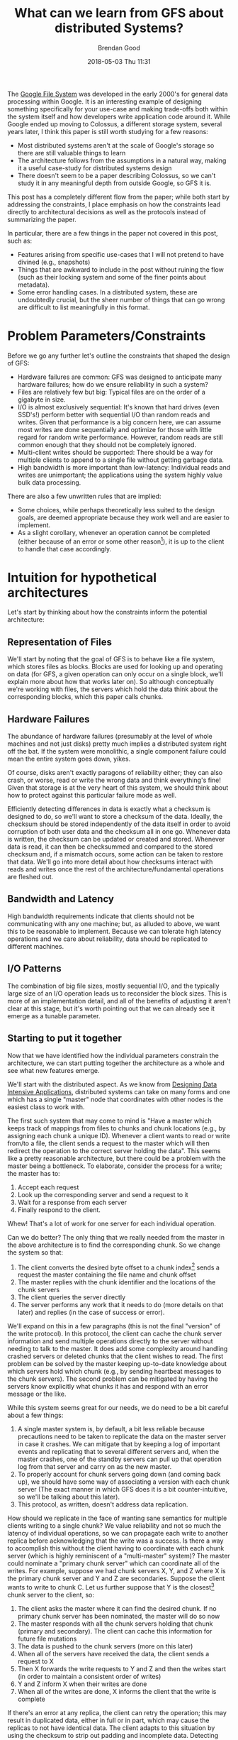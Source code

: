 #+STARTUP: showall
#+STARTUP: hidestars
#+OPTIONS: H:2 num:nil tags:nil toc:nil timestamps:t
#+LAYOUT: post
#+AUTHOR: Brendan Good
#+DATE: 2018-05-03 Thu 11:31
#+TITLE: What can we learn from GFS about distributed Systems?
#+DESCRIPTION: We read through the GFS paper to see what lessons we can learn about general distributed systems
#+TAGS: GFS,file,distributed,systems
#+CATEGORIES: systems

The [[https://static.googleusercontent.com/media/research.google.com/en//archive/gfs-sosp2003.pdf][Google File System]] was developed in the early 2000's for general data processing within Google. It is an interesting example of
designing something specifically for your use-case and making trade-offs both within the system itself and how developers write application code around it.
While Google ended up moving to Colossus, a different storage system, several years later, I think this paper is still worth studying for a few reasons:
- Most distributed systems aren't at the scale of Google's storage so there are still valuable things to learn
- The architecture follows from the assumptions in a natural way, making it a useful case-study for distributed systems design
- There doesn't seem to be a paper describing Colossus, so we can't study it in any meaningful depth from outside Google, so GFS it is.

This post has a completely different flow from the paper; while both start by addressing the constraints, I place emphasis on how the constraints
lead directly to architectural decisions as well as the protocols instead of summarizing the paper.

In particular, there are a few things in the paper not covered in this post, such as:
- Features arising from specific use-cases that I will not pretend to have divined (e.g., snapshots)
- Things that are awkward to include in the post without ruining the flow (such as their locking system and some of the finer points about metadata).
- Some error handling cases. In a distributed system, these are undoubtedly crucial, but the sheer number of things that can go wrong are difficult
  to list meaningfully in this format.

* Problem Parameters/Constraints

  Before we go any further let's outline the constraints that shaped the design of GFS:
  - Hardware failures are common: GFS was designed to anticipate many hardware failures; how do we ensure reliability in such a system?
  - Files are relatively few but big: Typical files are on the order of a gigabyte in size.
  - I/O is almost exclusively sequential: It's known that hard drives (even SSD's!) perform better with sequential I/O than random reads and writes. Given that performance
	is a big concern here, we can assume most writes are done sequentially and optimize for those with little regard for random write performance. However,
	random reads are still common enough that they should not be completely ignored.
  - Multi-client writes should be supported: There should be a way for multiple clients to append to a single file without getting garbage data.
  - High bandwidth is more important than low-latency: Individual reads and writes are unimportant; the applications using the system highly value bulk data processing.

  There are also a few unwritten rules that are implied:
  - Some choices, while perhaps theoretically less suited to the design goals, are deemed appropriate because they work well and are easier to implement.
  - As a slight corollary, whenever an operation cannot be completed (either because of an error or some other reason[fn:1]), it is up to the client to handle that case accordingly.

* Intuition for hypothetical architectures

  Let's start by thinking about how the constraints inform the potential architecture:

** Representation of Files
   We'll start by noting that the goal of GFS is to behave like a file system, which stores files as blocks. Blocks are used for looking up and operating on data (for GFS,
   a given operation can only occur on a single block, we'll explain more about how that works later on). So although conceptually we're working with files,
   the servers which hold the data think about the corresponding blocks, which this paper calls chunks.

** Hardware Failures
   The abundance of hardware failures (presumably at the level of whole machines and not just disks) pretty much implies a distributed system right off the bat.
   If the system were monolithic, a single component failure could mean the entire system goes down, yikes.

  Of course, disks aren't exactly paragons of reliability either; they can also crash, or worse, read or write the wrong data and think everything's fine! Given that storage
  is at the very heart of this system, we should think about how to protect against this particular failure mode as well.

  Efficiently detecting differences in data is exactly what a checksum is designed to do, so we'll want to store a checksum of the data. Ideally, the checksum should
  be stored independently of the data itself in order to avoid corruption of both user data and the checksum all in one go. Whenever data is written, the checksum can be updated or created and stored.
  Whenever data is read, it can then be checksummed and compared to the stored checksum and, if a mismatch occurs, some action can be taken to restore that data.
  We'll go into more detail about how checksums interact with reads and writes once the rest of the architecture/fundamental operations are fleshed out.

** Bandwidth and Latency
   High bandwidth requirements indicate that clients should not be communicating with any one machine; but, as alluded to above, we want this to be
   reasonable to implement. Because we can tolerate high latency operations and we care about reliability, data should be replicated to different machines.

** I/O Patterns
   The combination of big file sizes, mostly sequential I/O, and the typically large size of an I/O operation leads us to reconsider the block sizes. This is more of an implementation detail,
   and all of the benefits of adjusting it aren't clear at this stage, but it's worth pointing out that we can already see it emerge as a tunable parameter.

** Starting to put it together
   Now that we have identified how the individual parameters constrain the architecture, we can start putting together the architecture as a whole and see what new features emerge.

   We'll start with the distributed aspect. As we know from [[https://dataintensive.net/][Designing Data Intensive Applications]], distributed systems can take on many forms and one which has
   a single "master" node that coordinates with other nodes is the easiest class to work with.

   The first such system that may come to mind is "Have a master which keeps track of mappings from files to chunks
   and chunk locations (e.g., by assigning each chunk a unique ID). Whenever a client wants to read or write from/to a file, the client sends a request to the master which will then redirect
   the operation to the correct server holding the data". This seems like a pretty reasonable architecture, but there could be a problem with the master being a bottleneck.
   To elaborate, consider the process for a write; the master has to:
   1) Accept each request
   2) Look up the corresponding server and send a request to it
   3) Wait for a response from each server
   4) Finally respond to the client.

   [[https://b-t-g.github.io/assets/arc1.png]]

   Whew! That's a lot of work for one server for each individual operation.

   Can we do better? The only thing that we really needed from the master in the above architecture is to find the corresponding chunk. So we change the system so that:
   1) The client converts the desired byte offset to a chunk index[fn:2] sends a request the master containing the file name and chunk offset
   2) The master replies with the chunk identifier and the locations of the chunk servers
   3) The client queries the server directly
   4) The server performs any work that it needs to do (more details on that later) and replies (in the case of success or error).

   [[https://b-t-g.github.io/assets/arc2.png]]

   We'll expand on this in a few paragraphs (this is not the final "version" of the write protocol). In this protocol, the client can cache the chunk server information and send multiple
   operations directly to the server without needing to talk to the master. It does add some complexity around handling crashed servers or deleted chunks that the client wishes to read.
   The first problem can be solved by the master keeping up-to-date knowledge about which servers hold which chunk (e.g., by sending heartbeat messages to the chunk servers).
   The second problem can be mitigated by having the servers know explicitly what chunks it has and respond with an error message or the like.

   While this system seems great for our needs, we do need to be a bit careful about a few things:
   1) A single master system is, by default, a bit less reliable because precautions need to be taken to replicate the data on the master server in case it crashes.
      We can mitigate that by keeping a log of important events and replicating that to several different servers and, when the master crashes, one of the standby
      servers can pull up that operation log from that server and carry on as the new master.
   2) To properly account for chunk servers going down (and coming back up), we should have some way of associating a version with each chunk server
      (The exact manner in which GFS does it is a bit counter-intuitive, so we'll be talking about this later).
   3) This protocol, as written, doesn't address data replication.

   How should we replicate in the face of wanting sane semantics for multiple clients writing to a single chunk?
   We value reliability and not so much the latency of individual operations, so we can propagate each write to another replica before acknowledging that the write was a success.
   Is there a way to accomplish this without the client having to coordinate with each chunk server (which is highly reminiscent of a "multi-master" system)?
   The master could nominate a "primary chunk server" which can coordinate all of the writes. For example, suppose we had chunk servers X, Y, and Z where X is the primary chunk server and Y and
   Z are secondaries. Suppose the client wants to write to chunk C. Let us further suppose that Y is the closest[fn:3] chunk server to the client, so:
   1) The client asks the master where it can find the desired chunk. If no primary chunk server has been nominated, the master will do so now
   2) The master responds with all the chunk servers holding that chunk (primary and secondary). The client can cache this information for future file mutations
   3) The data is pushed to the chunk servers (more on this later)
   4) When all of the servers have received the data, the client sends a request to X
   5) Then X forwards the write requests to Y and Z and then the writes start (in order to maintain a consistent order of writes)
   6) Y and Z inform X when their writes are done
   7) When all of the writes are done, X informs the client that the write is complete

   [[https://b-t-g.github.io/assets/arc3.png]]

   If there's an error at any replica, the client can retry the operation; this may result in duplicated data, either in full or in part, which may cause the replicas to not have identical data.
   The client adapts to this situation by using the checksum to strip out padding and incomplete data. Detecting duplicates, however, is done on an application by application basis.

   This also has the added benefit that error messages are from a single source (X in this case). I'm omitting exactly how data is pushed to all servers (step 3)
   in the general case since there are several reasonable strategies and the method chosen in GFS is dependent on constraints not explicitly stated yet.

   Finally, there's chunk size; there are numerous benefits for this use case to having a large chunk size:
   - If we had a small chunk size, then we would need to break up our operations into much smaller operations and the client would have to either
     query the master server for each one of those operations to find the chunk location or we would have to cache where each of those many chunks live! Additionally:
   - With large chunk sizes, a client may only perform operations on a single chunk. With that in mind, network overhead can be reduced by keeping a persistent TCP connection to the chunk server.
   - It reduces the metadata that the master needs to hold; perhaps by enough to allow the metadata to fit in memory.
   Therefore, the chunk size should be as big as possible (and experimentally chosen).

* Intuition for Hypothetical Implementation Details
  Now that we've nailed down the core architecture, we can think about the implementation details of some operations.

  Given that we only have one master server, it can keep track of all metadata such as mappings from files to chunks. It can also control system-wide activities such as nominating
  the primary chunk server (which this paper calls lease management), deleting chunks (which we'll describe in a later section), and chunk migration between chunk servers (usually in the case
  where the current chunk server is at or near capacity or to increase network bandwidth utilization).

** I/O
   With the procedure we described for writes, we get record appends[fn:4] pretty much for free. In the case where we wish to append to a chunk that fits within the chunk size,
   then the procedure is exactly the write procedure described earlier. There's just one thing that we need to be careful about;
   remember that each operation can only work on one block so, if the append will cause the chunk to exceed the chunk size, the primary will pad out the rest of the chunk
   (and inform the secondary replicas to do so) and reply to the client that the write should be retried on the next chunk. The reason we pad out the chunk instead of extending it over two
   blocks is because each operation can only operate on a single block, so extending it over two blocks would cause two different appends, which may not be atomic.[fn:5]

** More about Checksums
   Now we can provide a bit more detail about checksums. Given that most of the writes to the file system are appends, we'll want a checksum that performs incremental checksum
   updates efficiently (instead of needing to checksum a bunch of data beyond what was just written). Fortunately, the [[https://en.wikipedia.org/wiki/Fletcher%2527s_checksum][Fletcher checksum]] is a checksum with this property [fn:6]. So what happens
   when a server discovers data corruption? It can simply return an error to the client (who will then request to read from a different chunk server) and then it
   informs the master of the data corruption and the master can then coordinate the correct data to be sent to the chunk server.

* Real Implementation Details and Features
  Once again, we arrive at many features that were really included in GFS; however, some of the implementation details of GFS are interesting enough to call out explicitly.

  - Each chunk is identified by an immutable 64 bit chunk identifier which is assigned by the master at the time of chunk creation.

  - The chunk size chosen was 64 MB, which is huge by block size standards[fn:7]! [[https://stackoverflow.com/questions/1200694/internal-and-external-fragmentation][Internal fragmentation]] is reduced by only allocating more space when necessary.
  - Given that applications mostly read and write multi-chunk files sequentially, "hot spots" are fairly rare.

  - Chunks are deleted "lazily". What this means is that when client wishes to delete a file, the master simply renames it to a hidden file with a timestamp
	and, after a certain point, the master then informs the chunk servers to delete the chunks via the heartbeat message.

  - How GFS detects stale chunk servers is a bit weird. When a new primary chunk server is nominated, the chunk version of the new primary chunk server is bumped,
	the new primary chunk server then tells each up-to-date chunk server to do the same.

  - The data flow for each write is done by sending data to the nearest server, the advantage for this is that it reduces network bottlenecks and the use of high-latency links.

  - GFS is a userspace entity, so GFS relies on the file system that the OS is using for the act of physically putting data on the disk. It's worth pointing out because it's relevant
	for their implementation of checksums.

  - For checksums, chunks are broken up into 64 KB blocks (this is where the underlying file system comes into play) and each block has a 32 bit checksum; these are stored
	persistently and independently of user data alongside logs.

[fn:1] An example of "some other reason" will be given when we talk about appends.
[fn:2] This is calculated by using the byte offset and the fixed chunk size to find out at which chunk contains that specific byte offset.
[fn:3] Within Google's network, "closeness" is typically done by analyzing the IP address.
[fn:4] Record appends are differentiated from "regular" appends because a regular append is just a write at an offset that the caller/client believes to be the end of the file;
in a record append, GFS chooses the offset that it knows to be the end of the file. Additionally, record appends are atomic; these properties are useful when multiple clients are trying to
write to the same file.
[fn:5] For normal writes that are either big or cross a chunk boundary, they are split into multiple writes. Appends are restricted to writing no more than 1/4 of the block size to avoid
unnecessary allocations and internal fragmentation.
[fn:6] The paper doesn't explicitly mention that the Fletcher checksum is used in GFS, but it appears to be the best known checksum with the desired property.
[fn:7] In ZFS, for example, the *maximum* block (record) size is [[http://open-zfs.org/wiki/Performance_tuning#Dataset_recordsize][128 KB]]! In Ext4, the maximum is [[https://ext4.wiki.kernel.org/index.php/Ext4_Disk_Layout#Blocks][64 KB]]!
